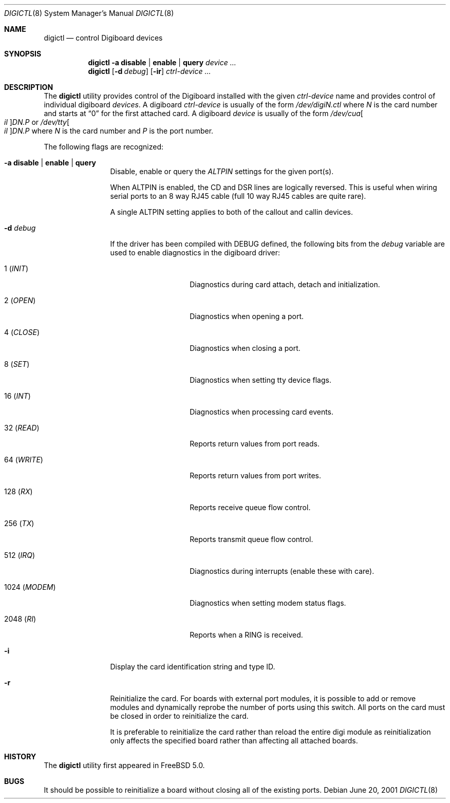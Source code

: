 .\" $FreeBSD: projects/vps/usr.sbin/digictl/digictl.8 236500 2012-06-03 06:57:47Z joel $
.Dd June 20, 2001
.Dt DIGICTL 8
.Os
.Sh NAME
.Nm digictl
.Nd control
.Tn Digiboard
devices
.Sh SYNOPSIS
.Nm
.Fl a
.Cm disable | enable | query
.Ar device ...
.Nm
.Op Fl d Ar debug
.Op Fl ir
.Ar ctrl-device ...
.Sh DESCRIPTION
The
.Nm
utility provides control of the
.Tn Digiboard
installed with the given
.Ar ctrl-device
name and provides control of individual digiboard
.Ar devices .
A digiboard
.Ar ctrl-device
is usually of the form
.Sm off
.Pa /dev/digi Ar N Pa .ctl
.Sm on
where
.Ar N
is the card number and starts at
.Dq 0
for the first attached card.
A digiboard
.Ar device
is usually of the form
.Sm off
.Pa /dev/cua Oo Pa il Oc Pa D Ar N Pa \&. Ar P
.Sm on
or
.Sm off
.Pa /dev/tty Oo Pa il Oc Pa D Ar N Pa \&. Ar P
.Sm on
where
.Ar N
is the card number and
.Ar P
is the port number.
.Pp
The following flags are recognized:
.Bl -tag -width 10n
.It Fl a Cm disable | enable | query
Disable, enable or query the
.Em ALTPIN
settings for the given port(s).
.Pp
When ALTPIN is enabled, the CD and DSR lines are logically reversed.
This is useful when wiring serial ports to an 8 way RJ45 cable (full
10 way RJ45 cables are quite rare).
.Pp
A single ALTPIN setting applies to both of the callout and callin devices.
.It Fl d Ar debug
If the driver has been compiled with
.Dv DEBUG
defined, the following bits from the
.Ar debug
variable are used to enable diagnostics in the digiboard driver:
.Bl -tag -width ".No 1024 ( Em MODEM )"
.It 1 ( Em INIT )
Diagnostics during card attach, detach and initialization.
.It 2 ( Em OPEN )
Diagnostics when opening a port.
.It 4 ( Em CLOSE )
Diagnostics when closing a port.
.It 8 ( Em SET )
Diagnostics when setting tty device flags.
.It 16 ( Em INT )
Diagnostics when processing card events.
.It 32 ( Em READ )
Reports return values from port reads.
.It 64 ( Em WRITE )
Reports return values from port writes.
.It 128 ( Em RX )
Reports receive queue flow control.
.It 256 ( Em TX )
Reports transmit queue flow control.
.It 512 ( Em IRQ )
Diagnostics during interrupts (enable these with care).
.It 1024 ( Em MODEM )
Diagnostics when setting modem status flags.
.It 2048 ( Em RI )
Reports when a RING is received.
.El
.It Fl i
Display the card identification string and type ID.
.It Fl r
Reinitialize the card.
For boards with external port modules, it is possible to add or remove
modules and dynamically reprobe the number of ports using this switch.
All ports on the card must be closed in order to reinitialize the card.
.Pp
It is preferable to reinitialize the card rather than reload the entire
digi module as reinitialization only affects the specified board rather
than affecting all attached boards.
.El
.Sh HISTORY
The
.Nm
utility first appeared in
.Fx 5.0 .
.Sh BUGS
It should be possible to reinitialize a board without closing all of the
existing ports.

